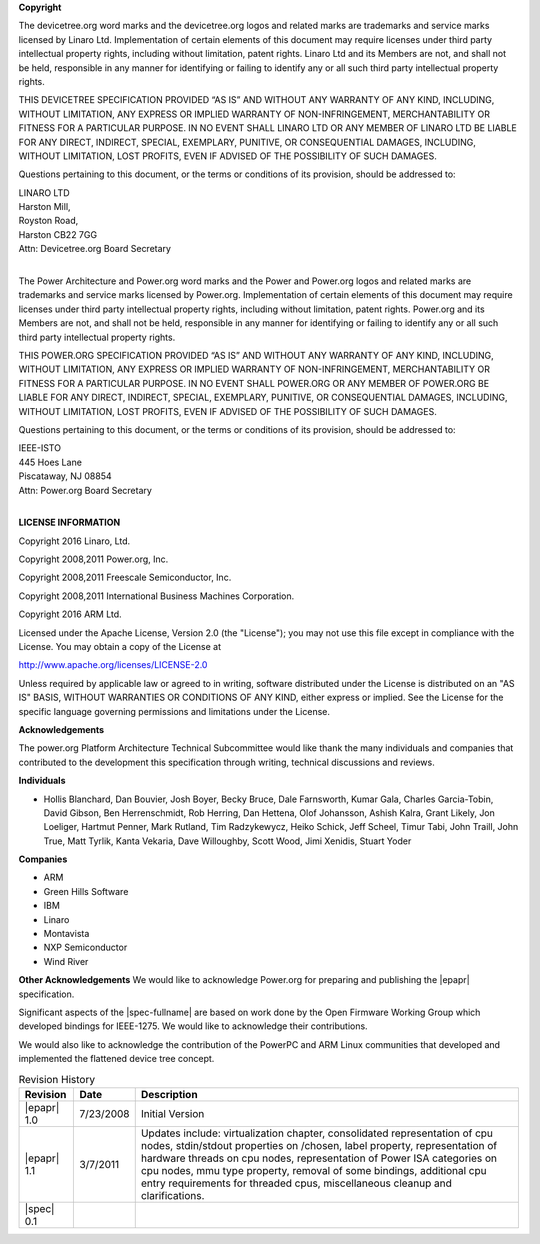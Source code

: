 **Copyright**

The devicetree.org word marks and the
devicetree.org logos and related marks are trademarks and service marks
licensed by Linaro Ltd. Implementation of certain elements of this
document may require licenses under third party intellectual property
rights, including without limitation, patent rights. Linaro Ltd and its
Members are not, and shall not be held, responsible in any manner for
identifying or failing to identify any or all such third party
intellectual property rights.

THIS DEVICETREE SPECIFICATION PROVIDED “AS IS” AND WITHOUT ANY WARRANTY
OF ANY KIND, INCLUDING, WITHOUT LIMITATION, ANY EXPRESS OR IMPLIED
WARRANTY OF NON-INFRINGEMENT, MERCHANTABILITY OR FITNESS FOR A
PARTICULAR PURPOSE. IN NO EVENT SHALL LINARO LTD OR ANY MEMBER OF
LINARO LTD BE LIABLE FOR ANY DIRECT, INDIRECT, SPECIAL, EXEMPLARY,
PUNITIVE, OR CONSEQUENTIAL DAMAGES, INCLUDING, WITHOUT LIMITATION, LOST
PROFITS, EVEN IF ADVISED OF THE POSSIBILITY OF SUCH DAMAGES.

Questions pertaining to this document, or the terms or conditions of its
provision, should be addressed to:

| LINARO LTD
| Harston Mill, 
| Royston Road,
| Harston CB22 7GG
| Attn: Devicetree.org Board Secretary
|

The Power Architecture and Power.org word marks and the Power and
Power.org logos and related marks are trademarks and service marks
licensed by Power.org. Implementation of certain elements of this
document may require licenses under third party intellectual property
rights, including without limitation, patent rights. Power.org and its
Members are not, and shall not be held, responsible in any manner for
identifying or failing to identify any or all such third party
intellectual property rights.

THIS POWER.ORG SPECIFICATION PROVIDED “AS IS” AND WITHOUT ANY WARRANTY
OF ANY KIND, INCLUDING, WITHOUT LIMITATION, ANY EXPRESS OR IMPLIED
WARRANTY OF NON-INFRINGEMENT, MERCHANTABILITY OR FITNESS FOR A
PARTICULAR PURPOSE. IN NO EVENT SHALL POWER.ORG OR ANY MEMBER OF
POWER.ORG BE LIABLE FOR ANY DIRECT, INDIRECT, SPECIAL, EXEMPLARY,
PUNITIVE, OR CONSEQUENTIAL DAMAGES, INCLUDING, WITHOUT LIMITATION, LOST
PROFITS, EVEN IF ADVISED OF THE POSSIBILITY OF SUCH DAMAGES.

Questions pertaining to this document, or the terms or conditions of its
provision, should be addressed to:

| IEEE-ISTO
| 445 Hoes Lane
| Piscataway, NJ 08854
| Attn: Power.org Board Secretary
|

**LICENSE INFORMATION**

Copyright 2016 Linaro, Ltd.

Copyright 2008,2011 Power.org, Inc.

Copyright 2008,2011 Freescale Semiconductor, Inc.

Copyright 2008,2011 International Business Machines Corporation.

Copyright 2016 ARM Ltd.

Licensed under the Apache License, Version 2.0 (the "License");
you may not use this file except in compliance with the License.
You may obtain a copy of the License at

http://www.apache.org/licenses/LICENSE-2.0

Unless required by applicable law or agreed to in writing, software
distributed under the License is distributed on an "AS IS" BASIS,
WITHOUT WARRANTIES OR CONDITIONS OF ANY KIND, either express or implied.
See the License for the specific language governing permissions and
limitations under the License.

**Acknowledgements**

The power.org Platform Architecture Technical Subcommittee would like
thank the many individuals and companies that contributed to the
development this specification through writing, technical discussions
and reviews.

**Individuals**

* Hollis Blanchard, Dan Bouvier, Josh Boyer, Becky Bruce, Dale Farnsworth, Kumar Gala, Charles Garcia-Tobin, David Gibson, Ben Herrenschmidt, Rob Herring, Dan Hettena, Olof Johansson, Ashish Kalra, Grant Likely, Jon Loeliger, Hartmut Penner, Mark Rutland, Tim Radzykewycz, Heiko Schick, Jeff Scheel, Timur Tabi, John Traill, John True, Matt Tyrlik, Kanta Vekaria, Dave Willoughby, Scott Wood, Jimi Xenidis, Stuart Yoder

**Companies**

* ARM
* Green Hills Software
* IBM
* Linaro
* Montavista
* NXP Semiconductor
* Wind River

**Other Acknowledgements**
We would like to acknowledge Power.org for preparing and publishing the |epapr| specification.

Significant aspects of the |spec-fullname| are based on work done by
the Open Firmware Working Group which developed bindings for IEEE-1275.
We would like to acknowledge their contributions.

We would also like to acknowledge the contribution of the PowerPC and ARM Linux
communities that developed and implemented the flattened device
tree concept.

.. _revision-history:

.. tabularcolumns:: l l J

.. table:: Revision History

   =========== ========== =======================================================
   Revision     Date       Description
   =========== ========== =======================================================
   |epapr| 1.0  7/23/2008  Initial Version
   |epapr| 1.1  3/7/2011   Updates include: virtualization chapter, consolidated
                           representation of cpu nodes, stdin/stdout properties
                           on /chosen, label property, representation of hardware
                           threads on cpu nodes, representation of Power ISA
                           categories on cpu nodes, mmu type property, removal of
                           some bindings, additional cpu entry requirements for
                           threaded cpus, miscellaneous cleanup and
                           clarifications.
   |spec| 0.1
   =========== ========== =======================================================
